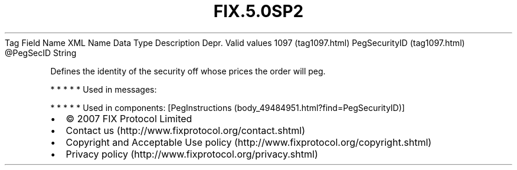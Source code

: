 .TH FIX.5.0SP2 "" "" "Tag #1097"
Tag
Field Name
XML Name
Data Type
Description
Depr.
Valid values
1097 (tag1097.html)
PegSecurityID (tag1097.html)
\@PegSecID
String
.PP
Defines the identity of the security off whose prices the order
will peg.
.PP
   *   *   *   *   *
Used in messages:
.PP
   *   *   *   *   *
Used in components:
[PegInstructions (body_49484951.html?find=PegSecurityID)]

.PD 0
.P
.PD

.PP
.PP
.IP \[bu] 2
© 2007 FIX Protocol Limited
.IP \[bu] 2
Contact us (http://www.fixprotocol.org/contact.shtml)
.IP \[bu] 2
Copyright and Acceptable Use policy (http://www.fixprotocol.org/copyright.shtml)
.IP \[bu] 2
Privacy policy (http://www.fixprotocol.org/privacy.shtml)

